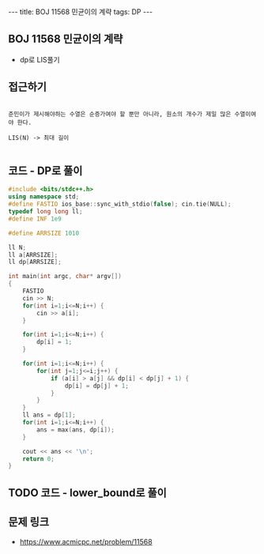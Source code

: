 #+HTML: ---
#+HTML: title: BOJ 11568 민균이의 계략
#+HTML: tags: DP
#+HTML: ---
#+OPTIONS: ^:nil

** BOJ 11568 민균이의 계략
- dp로 LIS풀기

** 접근하기
#+BEGIN_EXAMPLE

준민이가 제시해야하는 수열은 순증가여야 할 뿐만 아니라, 원소의 개수가 제일 많은 수열이여야 한다.

LIS(N) -> 최대 길이

#+END_EXAMPLE

** 코드 - DP로 풀이
#+BEGIN_SRC cpp
#include <bits/stdc++.h>
using namespace std;
#define FASTIO ios_base::sync_with_stdio(false); cin.tie(NULL);
typedef long long ll;
#define INF 1e9

#define ARRSIZE 1010

ll N;
ll a[ARRSIZE];
ll dp[ARRSIZE];

int main(int argc, char* argv[])
{
    FASTIO
    cin >> N;
    for(int i=1;i<=N;i++) {
        cin >> a[i];
    }

    for(int i=1;i<=N;i++) {
        dp[i] = 1;
    }

    for(int i=1;i<=N;i++) {
        for(int j=1;j<=i;j++) {
            if (a[i] > a[j] && dp[i] < dp[j] + 1) {
                dp[i] = dp[j] + 1;
            }
        }
    }
    ll ans = dp[1];
    for(int i=1;i<=N;i++) {
        ans = max(ans, dp[i]);
    }

    cout << ans << '\n';
    return 0;
}
#+END_SRC

** TODO 코드 - lower_bound로 풀이

** 문제 링크
- https://www.acmicpc.net/problem/11568
